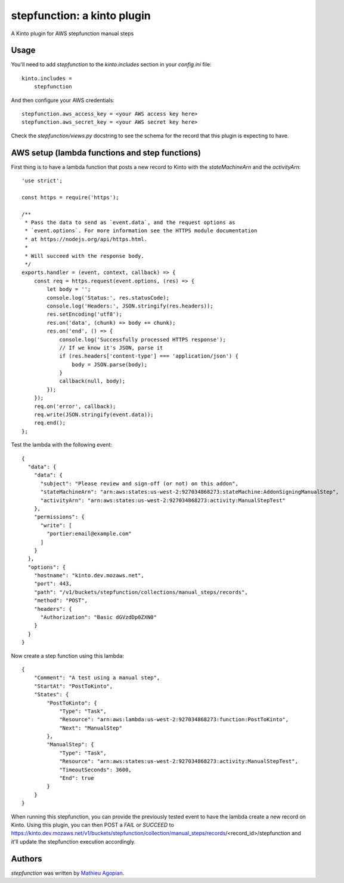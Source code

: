 stepfunction: a kinto plugin
============================

A Kinto plugin for AWS stepfunction manual steps


Usage
-----

You'll need to add `stepfunction` to the `kinto.includes` section in your
`config.ini` file::

    kinto.includes =
        stepfunction

And then configure your AWS credentials::

    stepfunction.aws_access_key = <your AWS access key here>
    stepfunction.aws_secret_key = <your AWS secret key here>

Check the `stepfunction/views.py` docstring to see the schema for the record
that this plugin is expecting to have.


AWS setup (lambda functions and step functions)
-----------------------------------------------

First thing is to have a lambda function that posts a new record to Kinto with
the `stateMachineArn` and the `activityArn`::

    'use strict';

    const https = require('https');

    /**
     * Pass the data to send as `event.data`, and the request options as
     * `event.options`. For more information see the HTTPS module documentation
     * at https://nodejs.org/api/https.html.
     *
     * Will succeed with the response body.
     */
    exports.handler = (event, context, callback) => {
        const req = https.request(event.options, (res) => {
            let body = '';
            console.log('Status:', res.statusCode);
            console.log('Headers:', JSON.stringify(res.headers));
            res.setEncoding('utf8');
            res.on('data', (chunk) => body += chunk);
            res.on('end', () => {
                console.log('Successfully processed HTTPS response');
                // If we know it's JSON, parse it
                if (res.headers['content-type'] === 'application/json') {
                    body = JSON.parse(body);
                }
                callback(null, body);
            });
        });
        req.on('error', callback);
        req.write(JSON.stringify(event.data));
        req.end();
    };


Test the lambda with the following event::

    {
      "data": {
        "data": {
          "subject": "Please review and sign-off (or not) on this addon",
          "stateMachineArn": "arn:aws:states:us-west-2:927034868273:stateMachine:AddonSigningManualStep",
          "activityArn": "arn:aws:states:us-west-2:927034868273:activity:ManualStepTest"
        },
        "permissions": {
          "write": [
            "portier:email@example.com"
          ]
        }
      },
      "options": {
        "hostname": "kinto.dev.mozaws.net",
        "port": 443,
        "path": "/v1/buckets/stepfunction/collections/manual_steps/records",
        "method": "POST",
        "headers": {
          "Authorization": "Basic dGVzdDp0ZXN0"
        }
      }
    }


Now create a step function using this lambda::

    {
        "Comment": "A test using a manual step",
        "StartAt": "PostToKinto",
        "States": {
            "PostToKinto": {
                "Type": "Task",
                "Resource": "arn:aws:lambda:us-west-2:927034868273:function:PostToKinto",
                "Next": "ManualStep"
            },
            "ManualStep": {
                "Type": "Task",
                "Resource": "arn:aws:states:us-west-2:927034868273:activity:ManualStepTest",
                "TimeoutSeconds": 3600,
                "End": true
            }
        }
    }

When running this stepfunction, you can provide the previously tested event to
have the lambda create a new record on Kinto. Using this plugin, you can then
POST a `FAIL` or `SUCCEED` to
https://kinto.dev.mozaws.net/v1/buckets/stepfunction/collection/manual_steps/records/<record_id>/stepfunction
and it'll update the stepfunction execution accordingly.


Authors
-------

`stepfunction` was written by `Mathieu Agopian <mathieu@agopian.info>`_.
